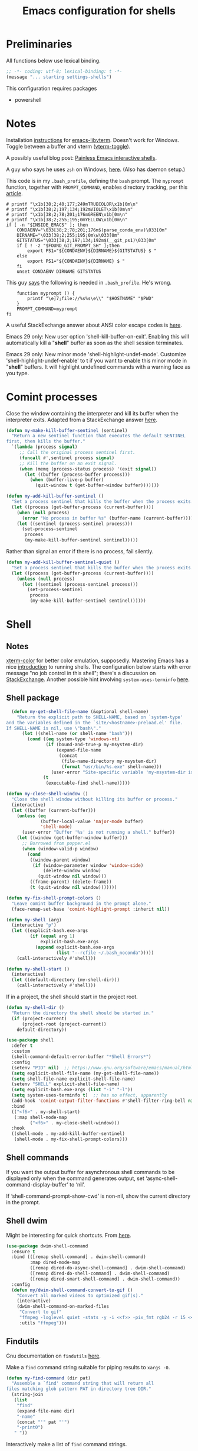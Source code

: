 #+TITLE: Emacs configuration for shells
#+STARTUP: overview indent

* Preliminaries

All functions below use lexical binding.
#+begin_src emacs-lisp
;; -*- coding: utf-8; lexical-binding: t -*-
(message "... starting settings-shells")
#+end_src

This configuration requires packages

  - powershell

* Notes

Installation [[https://github.com/akermu/emacs-libvterm/#requirements][instructions]] for [[https://github.com/akermu/emacs-libvterm][emacs-libvterm]]. Doesn't work for Windows.
Toggle between a buffer and vterm ([[https://github.com/akermu/emacs-libvterm/#requirements][vterm-toggle]]).

A possibly useful blog post: [[https://www.eigenbahn.com/2020/01/21/painless-emacs-interactive-shells][Painless Emacs interactive shells]].

A guy who says he uses =zsh= on Windows, [[https://www.reddit.com/r/emacs/comments/n8jd7z/emacs_msys2_windows_task_scheduler_a_love_story/][here]]. (Also has daemon setup.)

This code is in my =.bash_profile=, defining the =bash= prompt. The
=myprompt= function, together with =PROMPT_COMMAND=, enables directory
tracking, per this [[https://www.masteringemacs.org/article/running-shells-in-emacs-overview][article]].
#+begin_src shell :tangle no
    # printf "\x1b[38;2;40;177;249mTRUECOLOR\x1b[0m\n"
    # printf "\x1b[38;2;197;134;192mVIOLET\x1b[0m\n"
    # printf "\x1b[38;2;78;201;176mGREEN\x1b[0m\n"
    # printf "\x1b[38;2;255;195;0mYELLOW\x1b[0m\n"
    if [ -n "$INSIDE_EMACS" ]; then
        CONDAENV="\033[38;2;78;201;176m$(parse_conda_env)\033[0m"
        DIRNAME="\033[38;2;255;195;0m\w\033[0m"
        GITSTATUS="\033[38;2;197;134;192m$(__git_ps1)\033[0m"
        if [ ! -z "$FOUND_GIT_PROMPT_SH" ];then
            export PS1="${CONDAENV}${DIRNAME}${GITSTATUS} $ "
        else
            export PS1="${CONDAENV}${DIRNAME} $ "
        fi
        unset CONDAENV DIRNAME GITSTATUS
#+end_src

This guy [[https://www.masteringemacs.org/article/running-shells-in-emacs-overview][says]] the following is needed in =.bash_profile=. He's wrong.
#+begin_src shell :tangle no
        function myprompt () {
            printf "\e]7;file://%s%s\e\\" "$HOSTNAME" "$PWD"
        }
        PROMPT_COMMAND=myprompt
    fi
#+end_src

A useful StackExchange answer about ANSI color escape codes is [[https://stackoverflow.com/questions/4842424/list-of-ansi-color-escape-sequences][here]].

Emacs 29 only: New user option 'shell-kill-buffer-on-exit'. Enabling
this will automatically kill a "*shell*" buffer as soon as the shell
session terminates.

Emacs 29 only: New minor mode 'shell-highlight-undef-mode'.
Customize 'shell-highlight-undef-enable' to t if you want to enable
this minor mode in "*shell*" buffers.  It will highlight undefined
commands with a warning face as you type.

* Comint processes

Close the window containing the interpreter and kill its buffer when
the interpreter exits. Adapted from a StackExchange answer [[https://emacs.stackexchange.com/questions/48306/how-to-automatically-kill-a-shell-buffer-when-the-shell-process-exits][here]].

#+begin_src emacs-lisp
  (defun my-make-kill-buffer-sentinel (sentinel)
    "Return a new sentinel function that executes the default SENTINEL
  first, then kills the buffer."
    `(lambda (process signal)
       ;; Call the original process sentinel first.
       (funcall #',sentinel process signal)
       ;; Kill the buffer on an exit signal.
       (when (memq (process-status process) '(exit signal))
         (let ((buffer (process-buffer process)))
           (when (buffer-live-p buffer)
             (quit-window t (get-buffer-window buffer)))))))
#+end_src

#+begin_src emacs-lisp
  (defun my-add-kill-buffer-sentinel ()
    "Set a process sentinel that kills the buffer when the process exits."
    (let ((process (get-buffer-process (current-buffer))))
      (when (null process)
        (error "No process in buffer %s" (buffer-name (current-buffer))))
      (let ((sentinel (process-sentinel process)))
        (set-process-sentinel
         process
         (my-make-kill-buffer-sentinel sentinel)))))
#+end_src

Rather than signal an error if there is no process, fail silently.
#+begin_src emacs-lisp
  (defun my-add-kill-buffer-sentinel-quiet ()
    "Set a process sentinel that kills the buffer when the process exits."
    (let ((process (get-buffer-process (current-buffer))))
      (unless (null process)
        (let ((sentinel (process-sentinel process)))
          (set-process-sentinel
           process
           (my-make-kill-buffer-sentinel sentinel))))))
#+end_src

* Shell

** Notes

[[https://github.com/atomontage/xterm-color][xterm-color]] for better color emulation, supposedly. Mastering Emacs
has a nice [[https://www.masteringemacs.org/article/running-shells-in-emacs-overview][introduction]] to running shells. The configuration below
starts with error message "no job control in this shell"; there's a
discussion on [[https://emacs.stackexchange.com/questions/71487/mingw-shell-in-emacs][StackExchange]]. Another possible hint involving
=system-uses-terminfo= [[https://stackoverflow.com/questions/39761234/git-bash-for-windows-not-working-lein-repl-command][here]].

** Shell package

#+begin_src emacs-lisp
  (defun my-get-shell-file-name (&optional shell-name)
    "Return the explicit path to SHELL-NAME, based on `system-type'
and the variables defined in the `site/<hostname>-preload.el' file.
If SHELL-NAME is nil, use \"bash\"."
      (let ((shell-name (or shell-name "bash")))
        (cond ((eq system-type 'windows-nt)
               (if (bound-and-true-p my-msystem-dir)
                   (expand-file-name
                    (concat
                     (file-name-directory my-msystem-dir)
                     (format "usr/bin/%s.exe" shell-name)))
                 (user-error "Site-specific variable 'my-msystem-dir is undefined.")))
              (t
               (executable-find shell-name)))))
#+end_src

#+begin_src emacs-lisp
  (defun my-close-shell-window ()
    "Close the shell window without killing its buffer or process."
    (interactive)
    (let ((buffer (current-buffer)))
      (unless (eq
               (buffer-local-value 'major-mode buffer)
               'shell-mode)
        (user-error "Buffer '%s' is not running a shell." buffer))
      (let ((window (get-buffer-window buffer)))
        ;; Borrowed from popper.el
        (when (window-valid-p window)
          (cond
           ((window-parent window)
            (if (window-parameter window 'window-side)
                (delete-window window)
              (quit-window nil window)))
           ((frame-parent) (delete-frame))
           (t (quit-window nil window)))))))
#+end_src

#+begin_src emacs-lisp
  (defun my-fix-shell-prompt-colors ()
    "Leave comint buffer background in the prompt alone."
    (face-remap-set-base 'comint-highlight-prompt :inherit nil))
#+end_src

#+begin_src emacs-lisp :tangle no
  (defun my-shell (arg)
    (interactive "p")
    (let ((explicit-bash.exe-args
           (if (equal arg 1)
               explicit-bash.exe-args
             (append explicit-bash.exe-args
                     (list "--rcfile ~/.bash_noconda")))))
      (call-interactively #'shell)))
#+end_src

#+begin_src emacs-lisp
  (defun my-shell-start ()
    (interactive)
    (let ((default-directory (my-shell-dir)))
      (call-interactively #'shell)))
#+end_src

If in a project, the shell should start in the project root.
#+begin_src emacs-lisp
  (defun my-shell-dir ()
    "Return the directory the shell should be started in."
    (if (project-current)
        (project-root (project-current))
      default-directory))
#+end_src

#+begin_src emacs-lisp
  (use-package shell
    :defer t
    :custom
    (shell-command-default-error-buffer "*Shell Errors*")
    :config
    (setenv "PID" nil)  ;; https://www.gnu.org/software/emacs/manual/html_node/efaq-w32/Bash.html
    (setq explicit-shell-file-name (my-get-shell-file-name))
    (setq shell-file-name explicit-shell-file-name)
    (setenv "SHELL" explicit-shell-file-name)
    (setq explicit-bash.exe-args (list "-i" "-l"))
    (setq system-uses-terminfo t)  ;; has no effect, apparently
    (add-hook 'comint-output-filter-functions #'shell-filter-ring-bell nil t)
    :bind
    (("<f6>" . my-shell-start)
     (:map shell-mode-map
           ("<f6>" . my-close-shell-window)))
    :hook
    ((shell-mode . my-add-kill-buffer-sentinel)
     (shell-mode . my-fix-shell-prompt-colors)))
#+end_src

** Shell commands

If you want the output buffer for asynchronous shell commands to be
displayed only when the command generates output, set
‘async-shell-command-display-buffer’ to ‘nil’.

If ‘shell-command-prompt-show-cwd’ is non-nil, show the current
directory in the prompt.

** Shell dwim

Might be interesting for quick shortcuts. From [[https://github.com/xenodium/dwim-shell-command][here]].
#+begin_src emacs-lisp :tangle no
  (use-package dwim-shell-command
    :ensure t
    :bind (([remap shell-command] . dwim-shell-command)
           :map dired-mode-map
           ([remap dired-do-async-shell-command] . dwim-shell-command)
           ([remap dired-do-shell-command] . dwim-shell-command)
           ([remap dired-smart-shell-command] . dwim-shell-command))
    :config
    (defun my/dwim-shell-command-convert-to-gif ()
      "Convert all marked videos to optimized gif(s)."
      (interactive)
      (dwim-shell-command-on-marked-files
       "Convert to gif"
       "ffmpeg -loglevel quiet -stats -y -i <<f>> -pix_fmt rgb24 -r 15 <<fne>>.gif"
       :utils "ffmpeg")))
#+end_src

** Findutils

Gnu documentation on =findutils= [[https://www.gnu.org/software/findutils/manual/html_mono/find.html][here]].

Make a =find= command string suitable for piping results to =xargs -0=.
#+begin_src emacs-lisp
  (defun my-find-command (dir pat)
    "Assemble a `find' command string that will return all
  files matching glob pattern PAT in directory tree DIR."
    (string-join
     (list
      "find"
      (expand-file-name dir)
      "-name"
      (concat "'" pat "'")
      "-print0")
     " "))
#+end_src

Interactively make a list of =find= command strings.
#+begin_src emacs-lisp
  (defun my-find-command-list (dir &rest pats)
    "Assemble a list of `find' command strings that will return all
  files matching glob patterns in list PATS in directory tree DIR."
    (interactive
     (cons
      (read-directory-name "Directory: ")
      (split-string
       (let ((pats (read-string "Patterns: " "*.el *.signed")))
         (if (string-empty-p pats)
             (user-error "Cancelled")
           pats))
       " ")))
    (let ((dir (expand-file-name (or dir ".")))
          (pats (cond
                 ((null pats) '("*.el" "*.signed"))
                 ((and (stringp pats) (not (string-empty-p pats))) (list pats))
                 ((listp pats) pats)
                 (t (user-error "Invalid patterns '%s'" pats)))))
      (mapcar
       (apply-partially #'my-find-command dir)
       pats)))
#+end_src

#+begin_src emacs-lisp
  (defun my-clean-up-line-endings (pats &optional dir noconfirm)
    "Walk the directory tree DIR, running `dos2unix' on all files
  matching glob patterns PATS, which can be either a string or a
  list of strings. If NOCONFIRM is non-nil, omit confirmation."
    ;; find . -name "*.signed" -print0 | xargs -0 dos2unix
    ;; async-shell-command
    (unless (executable-find "find")
      (user-error "Cannot find 'find' command"))
    (unless (executable-find "dos2unix")
      (user-error "Cannot find 'dos2unix' command"))
    (let ((pats (if (stringp pats) (list pats) pats))
          (dir (expand-file-name (or dir "."))))
      (when (null noconfirm)
        (unless (y-or-n-p
                 (format "Replace all CRLF line endings in '%s'?" dir))
          (user-error "Cancelled")))
      (dolist (pat pats)
        (print
         ;; (async-shell-command
         (my-clean-up-line-endings-command pat dir)))))
#+end_src

** Junkyard

#+begin_src emacs-lisp
  (defun my-clean-up-line-endings-command-list (dir &optional pats)
    (interactive
     (list
      (read-directory-name "Directory: ")
      (let (pats)
        (while
            (let ((pat
                   (if (null pats)
                       (read-string (format "Patterns (): "))
                     (read-string (format "Patterns %s: " pats)))))
              (if (not (string-empty-p pat))
                  (setq pats (cons pat pats))
                nil)))
        (if (null pats)
            (user-error "Cancelled")
          pats))))
    (let ((dir (expand-file-name (or dir ".")))
          (pats (cond
                 ((null pats) '(".*.el" "*.signed"))
                 ((and (stringp pats) (not (string-empty-p pats))) (list pats))
                 ((listp pats) pats)
                 (t (user-error "Invalid patterns '%s'" pats)))))
      (message "--- DIR is '%s'; PATS is '%s'" dir pats)
      (mapcar
       (apply-partially #'my-clean-up-line-endings-command dir)
       pats)))
#+end_src

* Vterm

Make =vterm= reuse windows. From Mastering Emacs, [[https://www.masteringemacs.org/article/demystifying-emacs-window-manager][Demystifying Emacs' Window Manager]].
#+begin_src emacs-lisp
  (unless (eq system-type 'windows-nt)
    (add-to-list 'display-buffer-alist
                 '("\\*vterm\\*" display-buffer-reuse-mode-window
                   ;; change to `t' to not reuse same window
                   (inhibit-same-window . nil)
                   (mode vterm-mode vterm-copy-mode))))
#+end_src

* Eshell

Support jumping to prompts in eshell ([[https://github.com/minad/consult/wiki#consult-outline-support-for-eshell-prompts][Consult wiki]]).
#+begin_src emacs-lisp
  (use-package eshell
    :preface
    (defun my-set-eshell-regexp ()
      (setq outline-regexp eshell-prompt-regexp))
    :hook (eshell-mode . my-set-eshell-regexp))
#+end_src

* Powershell

Github repo [[https://github.com/jschaf/powershell.el][here]]. Run =M-x powershell= to get a shell.
#+begin_src emacs-lisp
  (when (eq system-type 'windows-nt)
    (use-package powershell
      :ensure t
      :defer t
      :hook
      ((powershell-mode . my-add-kill-buffer-sentinel))))
#+end_src

Close the powershell window without killing its buffer.
#+begin_src emacs-lisp
  (defun my-close-powershell-window ()
    (interactive)
    (let ((buffer (current-buffer))
          (window (get-buffer-window buffer)))
      ;; Borrowed from popper.el
      (when (window-valid-p window)
        (cond
         ((window-parent window)
          (if (window-parameter window 'window-side)
              (delete-window window)
            (quit-window nil window)))
         ((frame-parent) (delete-frame))
         (t (quit-window nil window))))))
#+end_src

* Chat GPT

In order to attach a sentinel to the =chatgpt-shell= process, you have
to advise its initialization function. This function does that.
#+begin_src emacs-lisp
  (defun my-add-shell-maker-sentinel (config)
    "Set a process sentinel that kills the buffer when the process exits."
    (let ((process
           (get-buffer-process
            (shell-maker-buffer shell-maker--config))))
      (unless (null process)
        (let ((sentinel (process-sentinel process)))
          (set-process-sentinel
           process
           `(lambda (process signal)
              ;; Call the original process sentinel first.
              (funcall #',sentinel process signal)
              ;; Kill the buffer on an exit signal.
              (when (memq (process-status process) '(exit signal))
                (let ((buffer (process-buffer process)))
                  (when (buffer-live-p buffer)
                    (quit-window t (get-buffer-window buffer)))))))))))
#+end_src

See [[https://www.masteringemacs.org/article/keeping-secrets-in-emacs-gnupg-auth-sources][Keeping Secrets in Emacs]]. The =chatgpt-shell= package can be found [[https://github.com/xenodium/chatgpt-shell][here]].
#+begin_src emacs-lisp
  (use-package chatgpt-shell
    :ensure t
    :init
    (advice-add 'shell-maker--initialize :after #'my-add-shell-maker-sentinel)
    :custom
    (auth-sources
     '((:source "~/.emacs.d/secrets/.authinfo.gpg")))
    (chatgpt-shell-openai-key
     (lambda ()
       (auth-source-pick-first-password :host "api.openai.com")))
    (chatgpt-shell-welcome-function nil)
    (chatgpt-shell-system-prompt nil)
    :config
    (when (featurep 'popper)
      (add-to-list 'popper-reference-buffers "\\*chatgpt\\*")
      (popper--set-reference-vars)))
#+end_src
